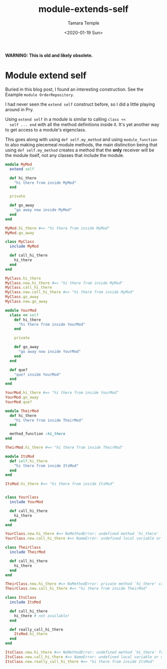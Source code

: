 #+OPTIONS: ':nil *:t -:t ::t <:t H:3 \n:nil ^:t arch:headline author:t broken-links:nil
#+OPTIONS: c:nil creator:nil d:(not "LOGBOOK") date:t e:t email:nil f:t inline:t num:nil
#+OPTIONS: p:nil pri:nil prop:nil stat:t tags:t tasks:t tex:t timestamp:t title:t toc:nil
#+OPTIONS: todo:t |:t
#+TITLE: module-extends-self
#+DATE: <2020-01-19 Sun>
#+AUTHOR: Tamara Temple
#+EMAIL: tamouse@gmail.com
#+LANGUAGE: en
#+SELECT_TAGS: export
#+EXCLUDE_TAGS: noexport
#+CREATOR: Emacs 26.2 (Org mode 9.1.9)

*WARNING: This is old and likely obsolete.*

* Module extend self

  #+SOURCE: https://medium.com/@vsavkin/hexagonal-architecture-for-rails-developers-8b1fee64a613

  Buried in this blog post, I found an interesting construction. See
  the Example =module OrderRepository=.

  I had never seen the =extend self= construct before, so I did a
  little playing around in Pry.

  Using =extend self= in a module is similar to calling =class <<
  self ... end= with all the method definitions inside it. It's yet
  another way to get access to a module's eigenclass.

  This goes along with using =def self.my_method= and using
  =module_function= to also making piecemeal module methods, the main
  distinction being that using =def self.my_method= creates a method
  that the *only* receiver will be the module itself, not any classes
  that include the module.

  #+begin_src ruby
    module MyMod
      extend self

      def hi_there
        "hi there from inside MyMod"
      end

      private

      def go_away
        "go away now inside MyMod"
      end
    end

    MyMod.hi_there #=> "hi there from inside MyMod"
    MyMod.go_away

    class MyClass
      include MyMod

      def call_hi_there
        hi_there
      end
    end

    MyClass.hi_there
    MyClass.new.hi_there #=> "hi there from inside MyMod"
    MyClass.call_hi_there
    MyClass.new.call_hi_there #=> "hi there from inside MyMod"
    MyClass.go_away
    MyClass.new.go_away

    module YourMod
      class << self
        def hi_there
          "hi there from inside YourMod"
        end

        private

        def go_away
          "go away now inside YourMod"
        end
      end

      def que?
        "que? inside YourMod"
      end
    end

    YourMod.hi_there #=> "hi there from inside YourMod"
    YourMod.go_away
    YourMod.que?

    module TheirMod
      def hi_there
        "hi there from inside TheirMod"
      end

      method_function :hi_there
    end

    TheirMod.hi_there #=> "hi there from inside TheirMod"

    module ItsMod
      def self.hi_there
        "hi there from inside ItsMod"
      end
    end

    ItsMod.hi_there #=> "hi there from inside ItsMod"


    class YourClass
      include YourMod

      def call_hi_there
        hi_there
      end
    end

    YourClass.new.hi_there #=> NoMethodError: undefined method `hi_there' for #<YourClass:0x007f50d0307cd0>
    YourClass.new.call_hi_there #=> NameError: undefined local variable or method `hi_there' for #<YourClass:0x007f50d021aae8>

    class TheirClass
      include TheirMod

      def call_hi_there
        hi_there
      end
    end

    TheirClass.new.hi_there #=> NoMethodError: private method `hi_there' called for #<TheirClass:0x007f50d0978880>
    TheirClass.new.call_hi_there #=> "hi there from inside TheirMod"

    class ItsClass
      include ItsMod

      def call_hi_there
        hi_there # not available!
      end

      def really_call_hi_there
        ItsMod.hi_there
      end
    end

    ItsClass.new.hi_there #=> NoMethodError: undefined method `hi_there' for #<ItsClass:0x007f50d0859aa8>
    ItsClass.new.call_hi_there #=> NameError: undefined local variable or method `hi_there' for #<ItsClass:0x007f50d0817450>
    ItsClass.new.really_call_hi_there #=> "hi there from inside ItsMod"

  #+end_src

